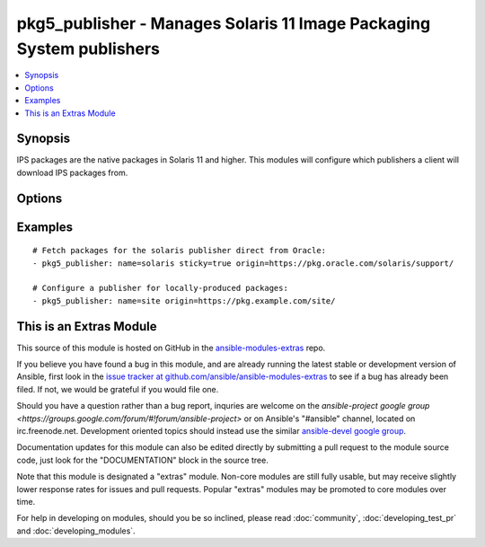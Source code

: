 .. _pkg5_publisher:


pkg5_publisher - Manages Solaris 11 Image Packaging System publishers
+++++++++++++++++++++++++++++++++++++++++++++++++++++++++++++++++++++

.. contents::
   :local:
   :depth: 1



Synopsis
--------

.. versionadded:: 1.9

IPS packages are the native packages in Solaris 11 and higher.
This modules will configure which publishers a client will download IPS packages from.

Options
-------

.. raw:: html

    <table border=1 cellpadding=4>
    <tr>
    <th class="head">parameter</th>
    <th class="head">required</th>
    <th class="head">default</th>
    <th class="head">choices</th>
    <th class="head">comments</th>
    </tr>
            <tr>
    <td>enabled</td>
    <td>no</td>
    <td></td>
        <td><ul><li>True</li><li>False</li></ul></td>
        <td>Is the repository enabled or disabled?</td>
    </tr>
            <tr>
    <td>mirror</td>
    <td>no</td>
    <td></td>
        <td><ul></ul></td>
        <td>A path or URL to the repository mirror.Multiple values may be provided.</td>
    </tr>
            <tr>
    <td>name</td>
    <td>yes</td>
    <td></td>
        <td><ul></ul></td>
        <td>The publisher's name.</td>
    </tr>
            <tr>
    <td>origin</td>
    <td>no</td>
    <td></td>
        <td><ul></ul></td>
        <td>A path or URL to the repository.Multiple values may be provided.</td>
    </tr>
            <tr>
    <td>state</td>
    <td>no</td>
    <td>present</td>
        <td><ul><li>present</li><li>absent</li></ul></td>
        <td>Whether to ensure that a publisher is present or absent.</td>
    </tr>
            <tr>
    <td>sticky</td>
    <td>no</td>
    <td></td>
        <td><ul><li>True</li><li>False</li></ul></td>
        <td>Packages installed from a sticky repository can only receive updates from that repository.</td>
    </tr>
        </table>


Examples
--------

.. raw:: html

    <br/>


::

    # Fetch packages for the solaris publisher direct from Oracle:
    - pkg5_publisher: name=solaris sticky=true origin=https://pkg.oracle.com/solaris/support/
    
    # Configure a publisher for locally-produced packages:
    - pkg5_publisher: name=site origin=https://pkg.example.com/site/



    
This is an Extras Module
------------------------

This source of this module is hosted on GitHub in the `ansible-modules-extras <http://github.com/ansible/ansible-modules-extras>`_ repo.
  
If you believe you have found a bug in this module, and are already running the latest stable or development version of Ansible, first look in the `issue tracker at github.com/ansible/ansible-modules-extras <http://github.com/ansible/ansible-modules-extras>`_ to see if a bug has already been filed.  If not, we would be grateful if you would file one.

Should you have a question rather than a bug report, inquries are welcome on the `ansible-project google group <https://groups.google.com/forum/#!forum/ansible-project>` or on Ansible's "#ansible" channel, located on irc.freenode.net.   Development oriented topics should instead use the similar `ansible-devel google group <https://groups.google.com/forum/#!forum/ansible-devel>`_.

Documentation updates for this module can also be edited directly by submitting a pull request to the module source code, just look for the "DOCUMENTATION" block in the source tree.

Note that this module is designated a "extras" module.  Non-core modules are still fully usable, but may receive slightly lower response rates for issues and pull requests.
Popular "extras" modules may be promoted to core modules over time.

    
For help in developing on modules, should you be so inclined, please read :doc:`community`, :doc:`developing_test_pr` and :doc:`developing_modules`.


